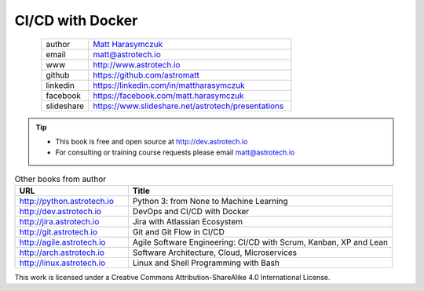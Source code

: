 #################
CI/CD with Docker
#################


.. figure:: ../_static/AstroMatt.jpg
    :align: left
    :scale: 39%

.. csv-table::
    :widths: 15, 65

    "author", "`Matt Harasymczuk <http://astrotech.io>`_"
    "email", "matt@astrotech.io"
    "www", "http://www.astrotech.io"
    "github", "https://github.com/astromatt"
    "linkedin", "https://linkedin.com/in/mattharasymczuk"
    "facebook", "https://facebook.com/matt.harasymczuk"
    "slideshare", "https://www.slideshare.net/astrotech/presentations"

.. tip::
    * This book is free and open source at http://dev.astrotech.io
    * For consulting or training course requests please email matt@astrotech.io

.. csv-table:: Other books from author
    :widths: 30, 70
    :header: "URL", "Title"

    "http://python.astrotech.io", "Python 3: from None to Machine Learning"
    "http://dev.astrotech.io", "DevOps and CI/CD with Docker"
    "http://jira.astrotech.io", "Jira with Atlassian Ecosystem"
    "http://git.astrotech.io", "Git and Git Flow in CI/CD"
    "http://agile.astrotech.io", "Agile Software Engineering: CI/CD with Scrum, Kanban, XP and Lean"
    "http://arch.astrotech.io", "Software Architecture, Cloud, Microservices"
    "http://linux.astrotech.io", "Linux and Shell Programming with Bash"

This work is licensed under a Creative Commons Attribution-ShareAlike 4.0 International License.

.. raw:: html

    <a rel="license" href="http://creativecommons.org/licenses/by-sa/4.0/">
        <img alt="Creative Commons License"
             style="border-width:0"
             src="https://i.creativecommons.org/l/by-sa/4.0/88x31.png" />
    </a>

